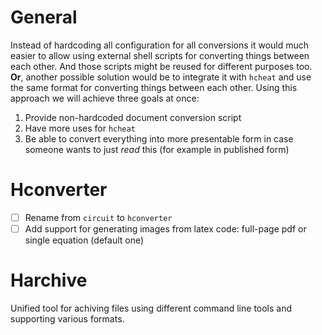 * General

Instead of hardcoding all configuration for all conversions it would
much easier to allow using external shell scripts for converting
things between each other. And those scripts might be reused for
different purposes too. *Or*, another possible solution would be to
integrate it with =hcheat= and use the same format for converting
things between each other. Using this approach we will achieve three
goals at once:

1. Provide non-hardcoded document conversion script
2. Have more uses for =hcheat=
3. Be able to convert everything into more presentable form in case
   someone wants to just /read/ this (for example in published form)

* Hconverter

- [ ] Rename from ~circuit~ to ~hconverter~
- [ ] Add support for generating images from latex code: full-page pdf
  or single equation (default one)

* Harchive 

Unified tool for achiving files using different command line tools and
supporting various formats.
